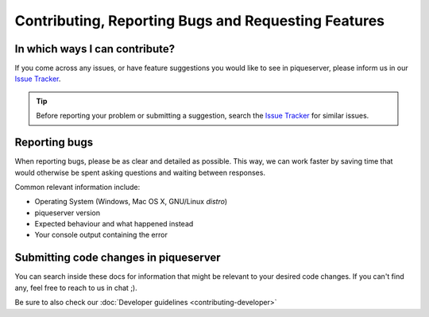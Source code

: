 Contributing, Reporting Bugs and Requesting Features
====================================================

In which ways I can contribute?
-------------------------------
If you come across any issues, or have feature suggestions you would like to see in piqueserver, please inform us in our `Issue Tracker <https://github.com/piqueserver/piqueserver/issues>`_.

.. tip:: Before reporting your problem or submitting a suggestion, search the `Issue Tracker <https://github.com/piqueserver/piqueserver/issues>`_ for similar issues.

Reporting bugs
---------------
When reporting bugs, please be as clear and detailed as possible. This way, we can work faster by saving time that would otherwise be spent asking questions and waiting between responses.

Common relevant information include:

* Operating System (Windows, Mac OS X, GNU/Linux *distro*)
* piqueserver version
* Expected behaviour and what happened instead
* Your console output containing the error

Submitting code changes in piqueserver
--------------------------------------
You can search inside these docs for information that might be relevant to your desired code changes.
If you can't find any, feel free to reach to us in chat ;).

Be sure to also check our :doc:`Developer guidelines <contributing-developer>`
